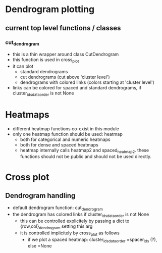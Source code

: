 * Dendrogram plotting
** current top level functions / classes
*** cut_dendrogram
- this is a thin wrapper around class CutDendrogram
- this function is used in cross_plot
- it can plot
  - standard dendrograms
  - cut dendrograms (cut above 'cluster level')
  - dendrograms with colored links (colors starting at 'cluster level')
- links can be colored for spaced and standard dendrograms, if cluster_ids_data_order is not None

* Heatmaps

- different heatmap functions co-exist in this module
- only one heatmap function should be used: heatmap
  - both for categorical and numeric heatmaps
  - both for dense and spaced heatmaps
  - heatmap internally calls heatmap2 and spaced_heatmap2. these functions should
    not be public and should not be used directly.

* Cross plot
** Dendrogram handling

- default dendrogram function: cut_dendrogram
- the dendrogram has colored links if cluster_ids_data_order is not None
  - this can be controlled explicitely by passing a dict to {row,col}_dendrogram setting this arg
  - it is controlled implicitely by cross_plot as follows
    - if we plot a spaced heatmap: cluster_ids_data_order =spacer_ids (?), else =None
